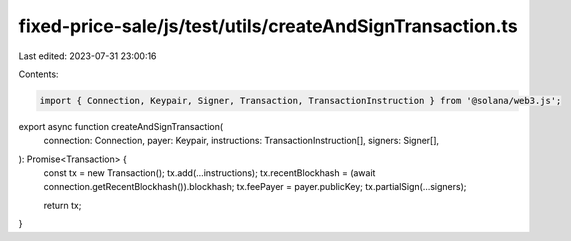 fixed-price-sale/js/test/utils/createAndSignTransaction.ts
==========================================================

Last edited: 2023-07-31 23:00:16

Contents:

.. code-block:: ts

    import { Connection, Keypair, Signer, Transaction, TransactionInstruction } from '@solana/web3.js';

export async function createAndSignTransaction(
  connection: Connection,
  payer: Keypair,
  instructions: TransactionInstruction[],
  signers: Signer[],
): Promise<Transaction> {
  const tx = new Transaction();
  tx.add(...instructions);
  tx.recentBlockhash = (await connection.getRecentBlockhash()).blockhash;
  tx.feePayer = payer.publicKey;
  tx.partialSign(...signers);

  return tx;
}


